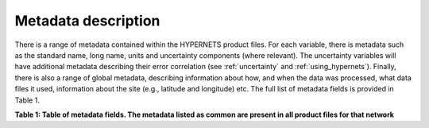 .. metadata - algorithm theoretical basis
   Author: seh2
   Email: sam.hunt@npl.co.uk
   Created: 6/11/20

.. _metadata:


Metadata description
~~~~~~~~~~~~~~~~~~~~~~~~~~~

There is a range of metadata contained within the HYPERNETS product files.
For each variable, there is metadata such as the standard name,
long name, units and uncertainty components (where relevant).
The uncertainty variables will have additional metadata
describing their error correlation (see :ref:`uncertainty` and :ref:`using_hypernets`). Finally,
there is also a range of global metadata, describing
information about how, and when the data was processed,
what data files it used, information about the site (e.g.,
latitude and longitude) etc. The full list of metadata fields is provided in Table 1.

**Table 1: Table of metadata fields. The metadata listed as common are present in all product files for that network**

.. csv-table::
   :file: table_metadata.csv
   :class: longtable
   :widths: 1 1 2
   :header-rows: 1

